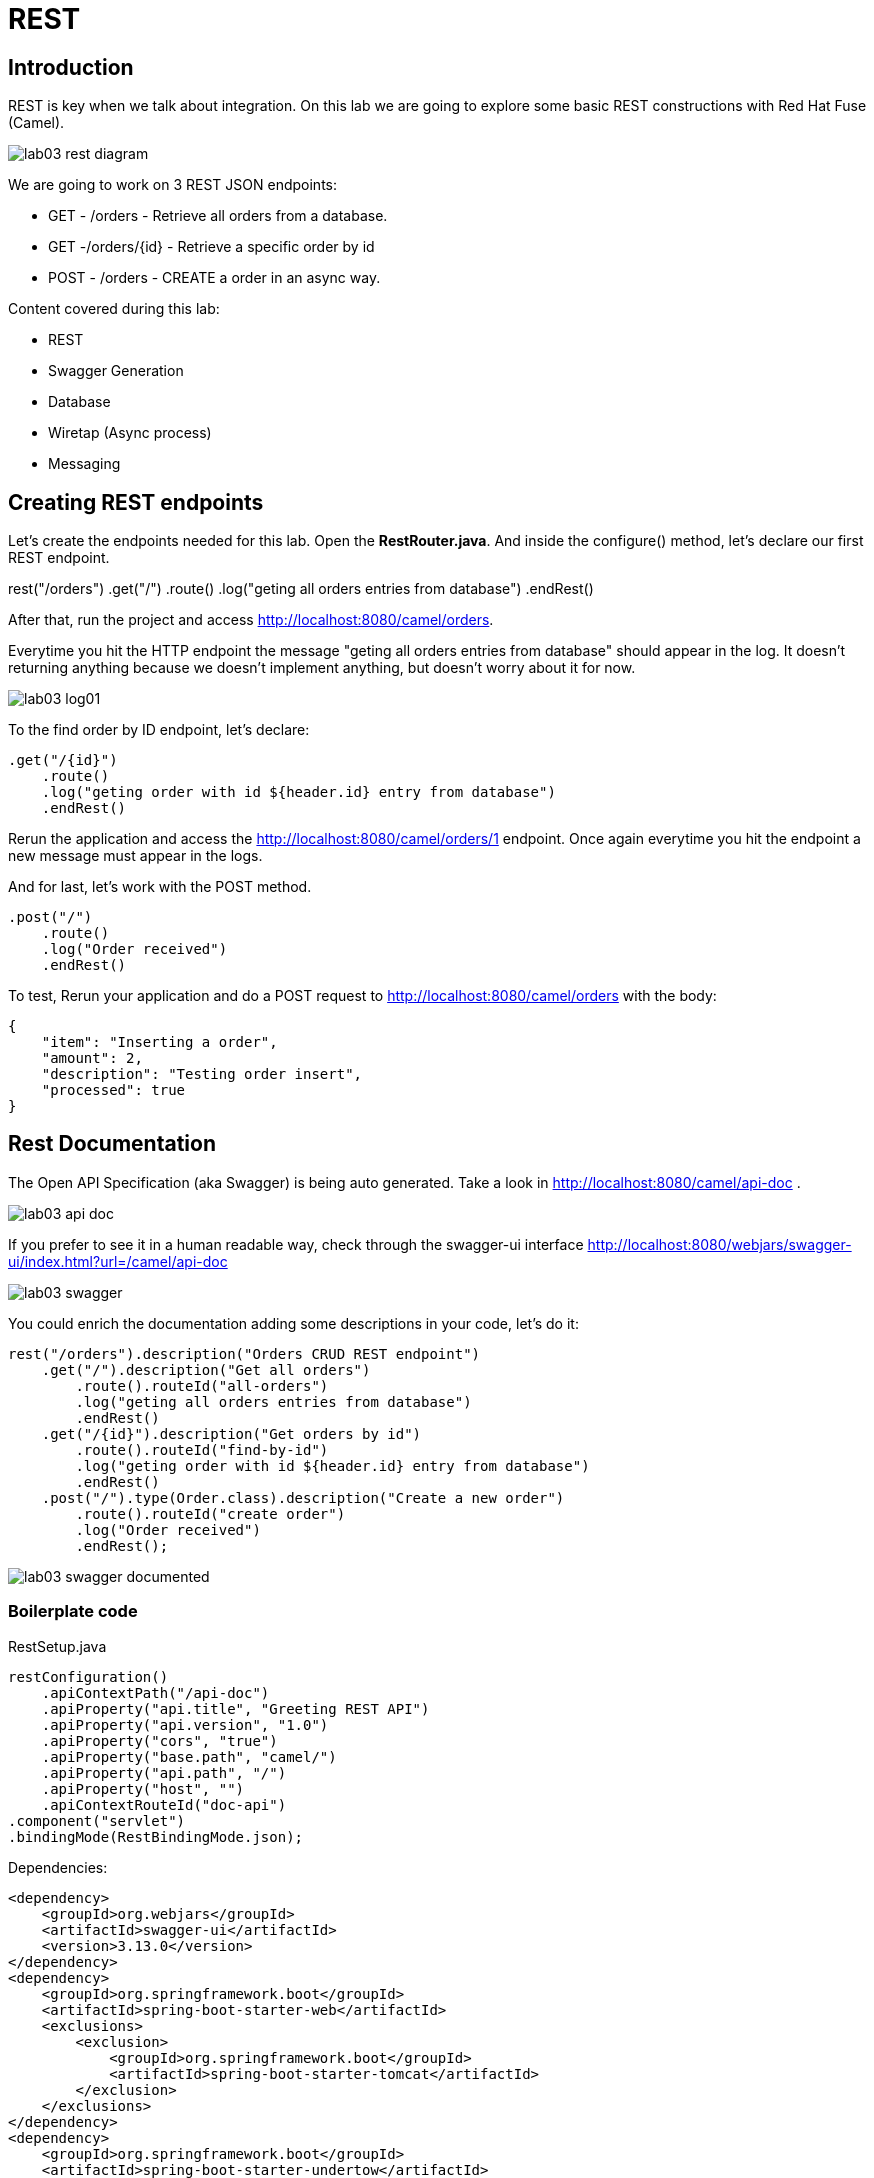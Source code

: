 = REST

== Introduction 

REST is key when we talk about integration. On this lab we are going to explore some basic REST constructions 
with Red Hat Fuse (Camel). 

image::../../images/lab03-rest-diagram.png[]

We are going to work on 3 REST JSON endpoints: 

* GET - /orders - Retrieve all orders from a database. 
* GET -/orders/{id} - Retrieve a specific order by id 
* POST - /orders - CREATE a order in an async way. 

Content covered during this lab:

* REST 
* Swagger Generation
* Database
* Wiretap (Async process)
* Messaging

== Creating REST endpoints

Let's create the endpoints needed for this lab. Open the *RestRouter.java*. And inside the configure() method, let's declare our first 
REST endpoint.

rest("/orders")
    .get("/")
        .route()
        .log("geting all orders entries from database")
        .endRest()

After that, run the project and access http://localhost:8080/camel/orders. 

Everytime you hit the HTTP endpoint the message "geting all orders entries from database" should appear in the log. It doesn't returning anything 
because we doesn't implement anything, but doesn't worry about it for now. 

image::../../images/lab03-log01.png[]

To the find order by ID endpoint, let's declare:

    .get("/{id}")
        .route()
        .log("geting order with id ${header.id} entry from database")
        .endRest()

Rerun the application and access the http://localhost:8080/camel/orders/1 endpoint. Once again everytime you hit the endpoint 
a new message must appear in the logs. 

And for last, let's work with the POST method.

    .post("/")
        .route()
        .log("Order received")
        .endRest()

To test, Rerun your application and do a POST request to http://localhost:8080/camel/orders with the body:

    {
        "item": "Inserting a order",
        "amount": 2,
        "description": "Testing order insert",
        "processed": true
    }

== Rest Documentation

The Open API Specification (aka Swagger) is being auto generated. Take a look in http://localhost:8080/camel/api-doc . 

image::../../images/lab03-api-doc.png[]

If you prefer to see it in a human readable way, check through the swagger-ui interface http://localhost:8080/webjars/swagger-ui/index.html?url=/camel/api-doc 

image::../../images/lab03-swagger.png[]

You could enrich the documentation adding some descriptions in your code, let's do it:

    rest("/orders").description("Orders CRUD REST endpoint")
        .get("/").description("Get all orders")
            .route().routeId("all-orders")
            .log("geting all orders entries from database")
            .endRest()
        .get("/{id}").description("Get orders by id")
            .route().routeId("find-by-id")
            .log("geting order with id ${header.id} entry from database")
            .endRest()
        .post("/").type(Order.class).description("Create a new order")
            .route().routeId("create order")
            .log("Order received")
            .endRest();

image::../../images/lab03-swagger-documented.png[]

=== Boilerplate code

RestSetup.java 

    restConfiguration()
        .apiContextPath("/api-doc")
        .apiProperty("api.title", "Greeting REST API")
        .apiProperty("api.version", "1.0")
        .apiProperty("cors", "true")
        .apiProperty("base.path", "camel/")
        .apiProperty("api.path", "/")
        .apiProperty("host", "")
        .apiContextRouteId("doc-api")
    .component("servlet")
    .bindingMode(RestBindingMode.json);

Dependencies:

    <dependency>
        <groupId>org.webjars</groupId>
        <artifactId>swagger-ui</artifactId>
        <version>3.13.0</version>
    </dependency>
    <dependency>
        <groupId>org.springframework.boot</groupId>
        <artifactId>spring-boot-starter-web</artifactId>
        <exclusions>
            <exclusion>
                <groupId>org.springframework.boot</groupId>
                <artifactId>spring-boot-starter-tomcat</artifactId>
            </exclusion>
        </exclusions>
    </dependency>
    <dependency>
        <groupId>org.springframework.boot</groupId>
        <artifactId>spring-boot-starter-undertow</artifactId>
    </dependency>

== Database

Simple example on how to interact with a database using camel-sql component.

== Introduction

Interacting with a database is a common need, so it's important to see how simple camel handle it.

To achieve it, we will keep working on the fuse-workshop project. Let's implement a method to retrieve 
all orders from a database.

=== Interacting with database

There is a Camel Router class already created for you with the name PersistenceRouter. As the focus here is not test 
if you know how to write SQL code, the SQL is already implemented in a variable called *selectAll*.

Implement a route to interact with the database. Remember to log the interaction in the route.

[time=10]

=== Boilerplate code

To make it works, the following dependencies was added to the project:

    <dependency>
        <groupId>org.hsqldb</groupId>
        <artifactId>hsqldb</artifactId>
        <scope>runtime</scope>
    </dependency>
    <dependency>
        <groupId>org.apache.camel</groupId>
        <artifactId>camel-sql-starter</artifactId>
    </dependency>

For every different base, you should add the equivalent dependency, as an example if you need to interact with MYSQL 
you must add:

    <dependency>
        <groupId>mysql</groupId>
        <artifactId>mysql-connector-java</artifactId>
        <scope>runtime</scope>
    </dependency>

The file *schema.sql* was created to populate the database during the startup. Open it and take a look. 

[time=5]

=== Run your project locally 

    mvn spring-boot:run 
    
After your project spin up

Access with your web browser: 

. http://localhost:8080/camel/orders

[time=3]

[type=verification]
Did you see a list with many orders?
